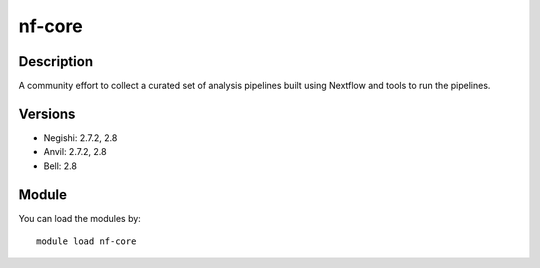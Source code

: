 .. _backbone-label:

nf-core
==============================

Description
~~~~~~~~
A community effort to collect a curated set of analysis pipelines built using Nextflow and tools to run the pipelines.

Versions
~~~~~~~~
- Negishi: 2.7.2, 2.8
- Anvil: 2.7.2, 2.8
- Bell: 2.8

Module
~~~~~~~~
You can load the modules by::

    module load nf-core

